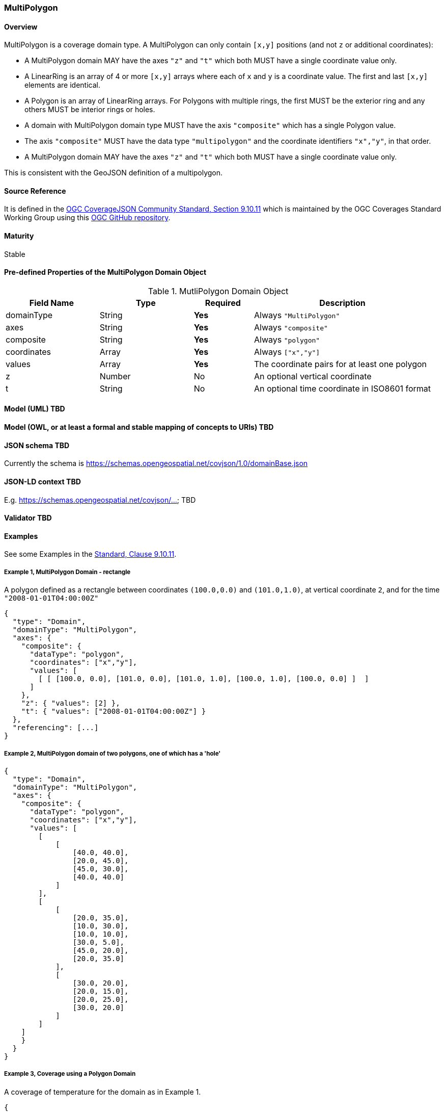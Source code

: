 === MultiPolygon
==== Overview

MultiPolygon is a coverage domain type. A MultiPolygon can only contain `[x,y]` positions (and not `z` or additional coordinates):

- A MultiPolygon domain MAY have the axes `"z"` and `"t"` which both MUST have a single coordinate value only.
- A LinearRing is an array of 4 or more `[x,y]` arrays where each of `x` and `y` is a coordinate value. The first and last `[x,y]` elements are identical.
- A Polygon is an array of LinearRing arrays. For Polygons with multiple rings, the first MUST be the exterior ring and any others MUST be interior rings or holes.
- A domain with MultiPolygon domain type MUST have the axis `"composite"` which has a single Polygon value.
- The axis `"composite"` MUST have the data type `"multipolygon"` and the coordinate identifiers `"x","y"`, in that order.
- A MultiPolygon domain MAY have the axes `"z"` and `"t"` which both MUST have a single coordinate value only.

This is consistent with the GeoJSON definition of a multipolygon.

==== Source Reference
It is defined in the https://docs.ogc.org/is/19-086r5/19-086r5.html#multipolygon[OGC CoverageJSON Community Standard, Section 9.10.11] which is maintained by the OGC Coverages Standard Working Group using this https://github.com/opengeospatial/CoverageJSON[OGC GitHub repository].

==== Maturity
Stable

==== Pre-defined Properties of the MultiPolygon Domain Object 
[width="100%",cols="22%,22%,14%,42%",frame="topbot",options="header"]
.MutliPolygon Domain Object
|==========================
|Field Name|Type|Required|Description
|domainType |String|**Yes**|Always `"MultiPolygon"`
|axes |String|**Yes**| Always `"composite"`
|composite |String|**Yes**|Always `"polygon"`
|coordinates |Array|**Yes**|Always `["x","y"]`
|values |Array|**Yes**| The coordinate pairs for at least one polygon
|z |Number|No| An optional vertical coordinate
|t |String|No| An optional time coordinate in ISO8601 format 
|==========================

==== Model (UML) TBD

==== Model (OWL, or at least a formal and stable mapping of concepts to URIs) TBD

==== JSON schema TBD
Currently the schema is https://schemas.opengeospatial.net/covjson/1.0/domainBase.json

==== JSON-LD context TBD 
E.g. https://schemas.opengeospatial.net/covjson/... TBD

==== Validator TBD

==== Examples
See some Examples in the https://opengeospatial.github.io/ogcna-auto-review/21-069.html#polygon[Standard, Clause 9.10.11].

===== Example 1, MultiPolygon Domain - rectangle
A polygon defined as a rectangle between coordinates `(100.0,0.0)` and `(101.0,1.0)`, at vertical coordinate `2`, and for the time `"2008-01-01T04:00:00Z"`
----
{
  "type": "Domain",
  "domainType": "MultiPolygon",
  "axes": {
    "composite": {
      "dataType": "polygon",
      "coordinates": ["x","y"],
      "values": [
        [ [ [100.0, 0.0], [101.0, 0.0], [101.0, 1.0], [100.0, 1.0], [100.0, 0.0] ]  ]
      ]
    },
    "z": { "values": [2] },
    "t": { "values": ["2008-01-01T04:00:00Z"] }
  },
  "referencing": [...]
}
----
===== Example 2, MultiPolygon domain of two polygons, one of which has a 'hole'
----
{
  "type": "Domain",
  "domainType": "MultiPolygon",
  "axes": {
    "composite": {
      "dataType": "polygon",
      "coordinates": ["x","y"],
      "values": [
        [
            [
                [40.0, 40.0],
                [20.0, 45.0],
                [45.0, 30.0],
                [40.0, 40.0]
            ]
        ], 
        [
            [
                [20.0, 35.0],
                [10.0, 30.0],
                [10.0, 10.0],
                [30.0, 5.0],
                [45.0, 20.0],
                [20.0, 35.0]
            ],
            [
                [30.0, 20.0],
                [20.0, 15.0],
                [20.0, 25.0],
                [30.0, 20.0]
            ]
        ]
    ]
    }
  }
}
----
===== Example 3, Coverage using a Polygon Domain 
A coverage of temperature for the domain as in Example 1.
```json
{
  "type" : "Coverage",
  "domain" : {
    "type": "Domain",
    "domainType": "MultiPolygon",
    "axes": {
      "composite": {
        "dataType": "polygon",
        "coordinates": ["x","y"],
        "values": [
          [ [ [100.0, 0.0], [101.0, 0.0], [101.0, 1.0], [100.0, 1.0], [100.0, 0.0] ]  ],
          [ [ [200.0, 10.0], [201.0, 10.0], [201.0, 11.0], [200.0, 11.0], [200.0, 10.0] ] ]
        ]
      },
      "z": { "values": [2] },
      "t": { "values": ["2008-01-01T04:00:00Z"] }
    },
    "referencing": [...]
  },
  "parameters" : {
    "temperature": {...}
  },
  "ranges" : {
    "temperature" : {
      "type" : "NdArray",
      "dataType": "float",
      "axisNames": ["composite"],
      "shape": [2],
      "values" : [...]
    }
  }
}
```
==== Further guidance
See the Examples in the https://opengeospatial.github.io/ogcna-auto-review/21-069.html[Standard].

==== Media type
application/vnd.cov+json

==== Link relation types
Link relation types do not seem applicable for a MultiPolygon Object. Possibly `describedby` could be useful.
